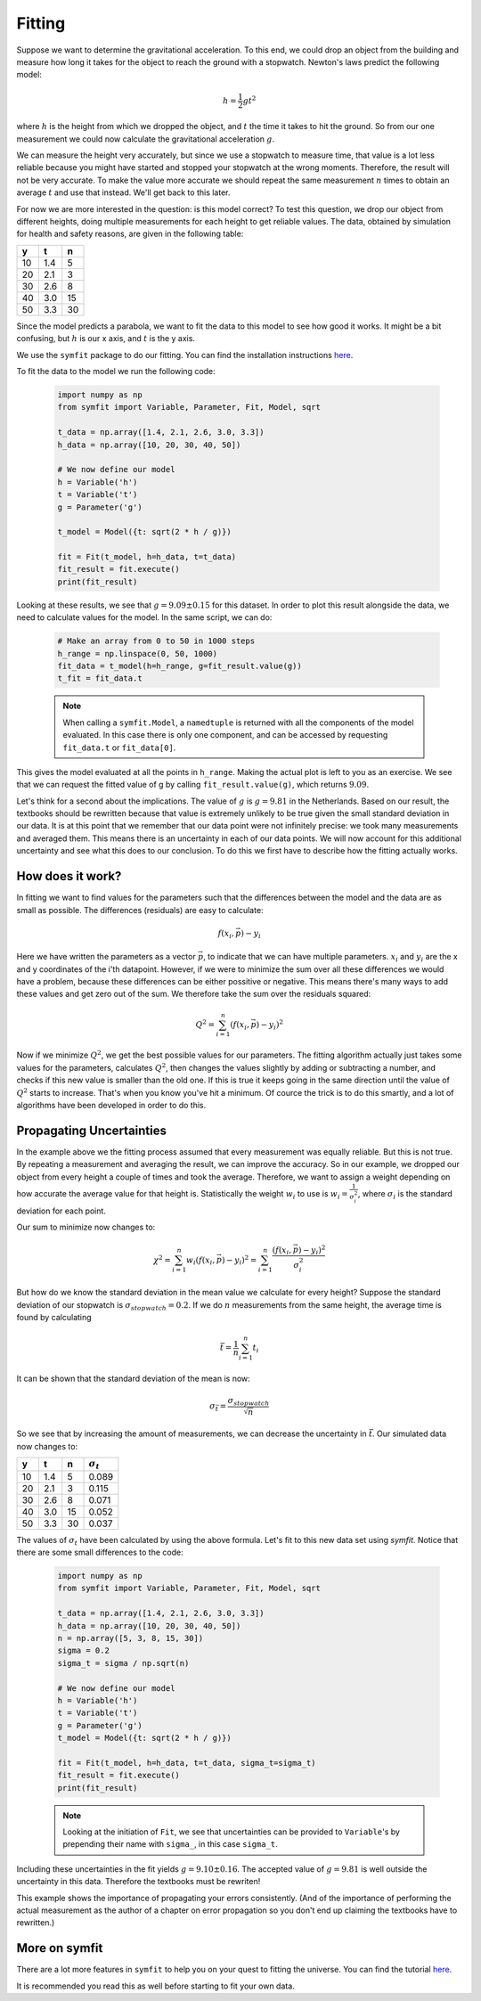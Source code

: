 Fitting
=======

Suppose we want to determine the gravitational acceleration. To this end, we could drop an object from the building and measure how long it takes for the object to reach the ground with a stopwatch. Newton's laws predict the following model:

    .. math::
        h = \frac{1}{2} g t^2

where :math:`h` is the height from which we dropped the object, and :math:`t` the time it takes to hit the ground. So from our one measurement we could now calculate the gravitational acceleration :math:`g`.

We can measure the height very accurately, but since we use a stopwatch to measure time, that value is a lot less reliable because you might have started and stopped your stopwatch at the wrong moments. Therefore, the result will not be very accurate. To make the value more accurate we should repeat the same measurement :math:`n` times to obtain an average :math:`t` and use that instead. We'll get back to this later.

For now we are more interested in the question: is this model correct? To test this question, we drop our object from different heights, doing multiple measurements for each height to get reliable values. The data, obtained by simulation for health and safety reasons, are given in the following table:

===== ===== =====
y     t     n    
===== ===== =====
10    1.4   5    
20    2.1   3    
30    2.6   8    
40    3.0   15   
50    3.3   30   
===== ===== =====

Since the model predicts a parabola, we want to fit the data to this model to see how good it works. It might be a bit confusing, but :math:`h` is our x axis, and :math:`t` is the y axis.

We use the ``symfit`` package to do our fitting. You can find the installation instructions `here
<http://symfit.readthedocs.org/en/latest/installation.html>`_.

To fit the data to the model we run the following code:

    .. sourcecode:: python3

        import numpy as np
        from symfit import Variable, Parameter, Fit, Model, sqrt
        
        t_data = np.array([1.4, 2.1, 2.6, 3.0, 3.3])
        h_data = np.array([10, 20, 30, 40, 50])

        # We now define our model
        h = Variable('h')
        t = Variable('t')
        g = Parameter('g')

        t_model = Model({t: sqrt(2 * h / g)})

        fit = Fit(t_model, h=h_data, t=t_data)
        fit_result = fit.execute()
        print(fit_result)

Looking at these results, we see that :math:`g = 9.09 \pm 0.15` for this dataset. In order to plot this result alongside the data, we need to calculate values for the model. In the same script, we can do:
    
    .. sourcecode:: python3

        # Make an array from 0 to 50 in 1000 steps
        h_range = np.linspace(0, 50, 1000)
        fit_data = t_model(h=h_range, g=fit_result.value(g))
        t_fit = fit_data.t

    .. note::

        When calling a ``symfit.Model``, a ``namedtuple`` is returned with
        all the components of the model evaluated. In this case there is only
        one component, and can be accessed by requesting ``fit_data.t`` or
        ``fit_data[0]``.

    .. image:: illustrations/fit_example.png
       :alt: Fitting curve for the gravity data.


This gives the model evaluated at all the points in ``h_range``. Making the actual plot is left to you as an exercise. We see that we can request the fitted value of g by calling ``fit_result.value(g)``, which returns :math:`9.09`.

Let's think for a second about the implications. The value of :math:`g` is :math:`g = 9.81` in the Netherlands. Based on our result, the textbooks should be rewritten because that value is extremely unlikely to be true given the small standard deviation in our data. It is at this point that we remember that our data point were not infinitely precise: we took many measurements and averaged them. This means there is an uncertainty in each of our data points. We will now account for this additional uncertainty and see what this does to our conclusion. To do this we first have to describe how the fitting actually works.

How does it work?
-----------------

In fitting we want to find values for the parameters such that the differences between the model and the data are as small as possible. The differences (residuals) are easy to calculate:

    .. math::
        f(x_i, \vec{p}) - y_i

Here we have written the parameters as a vector :math:`\vec{p}`, to indicate that we can have multiple parameters. :math:`x_i` and :math:`y_i` are the x and y coordinates of the i'th datapoint. However, if we were to minimize the sum over all these differences we would have a problem, because these differences can be either possitive or negative. This means there's many ways to add these values and get zero out of the sum. We therefore take the sum over the residuals squared:

    .. math::
        Q^2 = \sum_{i=1}^n \left(f(x_i, \vec{p}) - y_i\right)^2

Now if we minimize :math:`Q^2`, we get the best possible values for our parameters. The fitting algorithm actually just takes some values for the parameters, calculates :math:`Q^2`, then changes the values slightly by adding or subtracting a number, and checks if this new value is smaller than the old one. If this is true it keeps going in the same direction until the value of :math:`Q^2` starts to increase. That's when you know you've hit a minimum. Of cource the trick is to do this smartly, and a lot of algorithms have been developed in order to do this.

Propagating Uncertainties
-------------------------

In the example above we the fitting process assumed that every measurement was equally reliable. But this is not true. By repeating a measurement and averaging the result, we can improve the accuracy. So in our example, we dropped our object from every height a couple of times and took the average. Therefore, we want to assign a weight depending on how accurate the average value for that height is. Statistically the weight :math:`w_i` to use is :math:`w_i = \frac{1}{\sigma_i^2}`, where :math:`\sigma_i` is the standard deviation for each point.

Our sum to minimize now changes to:

    .. math::

        \chi^2 = \sum_{i=1}^n w_i \left(f(x_i, \vec{p}) - y_i\right)^2 = \sum_{i=1}^n \frac{ \left(f(x_i, \vec{p}) - y_i\right)^2}{\sigma_i^2}

But how do we know the standard deviation in the mean value we calculate for every height? Suppose the standard deviation of our stopwatch is :math:`\sigma_{stopwatch}=0.2`.
If we do :math:`n` measurements from the same height, the average time is found by calculating

    .. math::

        \bar{t} = \frac{1}{n} \sum_{i=1}^n t_i

It can be shown that the standard deviation of the mean is now:

    .. math::

        \sigma_{\bar{t}} = \frac{\sigma_{stopwatch}}{\sqrt{n}}

So we see that by increasing the amount of measurements, we can decrease the uncertainty in :math:`\bar{t}`. Our simulated data now changes to:

===== ===== ===== =====
y     t     n     :math:`\sigma_t`
===== ===== ===== =====
10    1.4   5     0.089
20    2.1   3     0.115
30    2.6   8     0.071
40    3.0   15    0.052
50    3.3   30    0.037
===== ===== ===== =====

The values of :math:`\sigma_t` have been calculated by using the above formula. Let's fit to this new data set using `symfit`. Notice that there are some small differences to the code:

    .. sourcecode:: python3

        import numpy as np
        from symfit import Variable, Parameter, Fit, Model, sqrt
        
        t_data = np.array([1.4, 2.1, 2.6, 3.0, 3.3])
        h_data = np.array([10, 20, 30, 40, 50])
        n = np.array([5, 3, 8, 15, 30])
        sigma = 0.2
        sigma_t = sigma / np.sqrt(n)

        # We now define our model
        h = Variable('h')
        t = Variable('t')
        g = Parameter('g')
        t_model = Model({t: sqrt(2 * h / g)})

        fit = Fit(t_model, h=h_data, t=t_data, sigma_t=sigma_t)
        fit_result = fit.execute()
        print(fit_result)

    .. note::

        Looking at the initiation of ``Fit``, we see that uncertainties can be
        provided to ``Variable``'s by prepending their name with ``sigma_``, in
        this case ``sigma_t``.


Including these uncertainties in the fit yields :math:`g = 9.10 \pm 0.16`. The accepted value of :math:`g = 9.81` is well outside the uncertainty in this data. Therefore the textbooks must be rewriten!

This example shows the importance of propagating your errors consistently. (And of the importance of performing the actual measurement as the author of a chapter on error propagation so you don't end up claiming the textbooks have to rewritten.)

More on symfit
--------------

There are a lot more features in ``symfit`` to help you on your quest to fitting
the universe. You can find the tutorial `here
<http://symfit.readthedocs.org/en/latest/tutorial.html>`_.

It is recommended you read this as well before starting to fit your own data.
